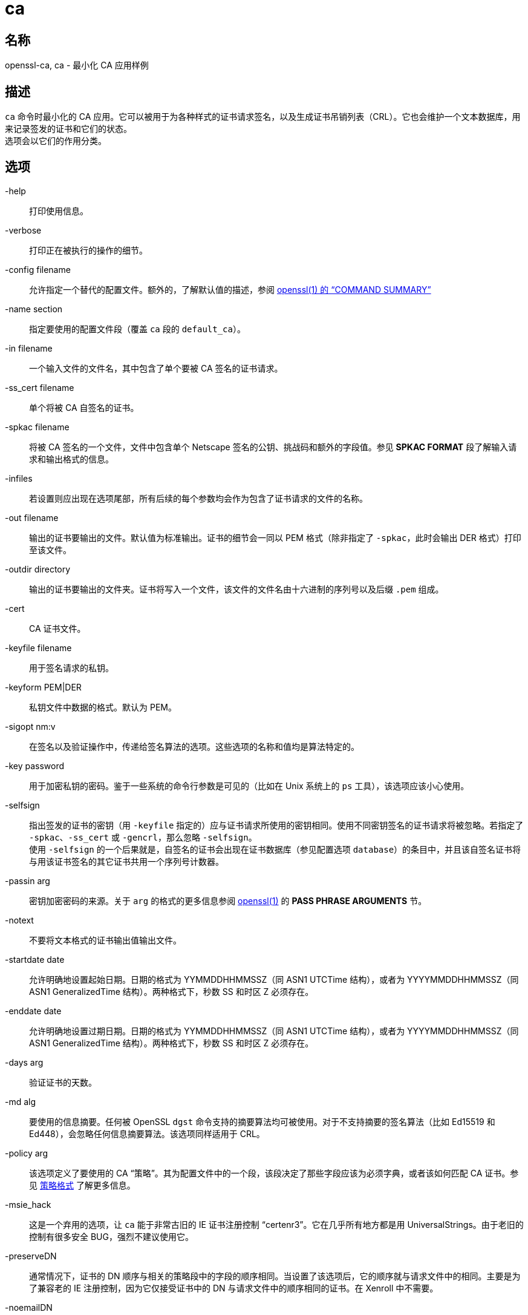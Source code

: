= ca
:x509v3_config_man5: xref:86.1.1、x509v3 配置文件.adoc[x509v3_config(5)]
:openssl_man1: link:https://www.openssl.org/docs/man1.1.1/man1/openssl.html[openssl(1)]

== 名称
openssl-ca, ca - 最小化 CA 应用样例

== 描述

`ca` 命令时最小化的 CA 应用。它可以被用于为各种样式的证书请求签名，以及生成证书吊销列表（CRL）。它也会维护一个文本数据库，用来记录签发的证书和它们的状态。 +
选项会以它们的作用分类。

== 选项

-help::
打印使用信息。

-verbose::
打印正在被执行的操作的细节。

-config filename::
允许指定一个替代的配置文件。额外的，了解默认值的描述，参阅 link:https://www.openssl.org/docs/man1.1.1/man1/openssl.html[openssl(1) 的 “COMMAND SUMMARY”]

-name section::
指定要使用的配置文件段（覆盖 `ca` 段的 `default_ca`）。

-in filename::
一个输入文件的文件名，其中包含了单个要被 CA 签名的证书请求。

-ss_cert filename::
单个将被 CA 自签名的证书。

-spkac filename::
将被 CA 签名的一个文件，文件中包含单个 Netscape 签名的公钥、挑战码和额外的字段值。参见 **SPKAC FORMAT** 段了解输入请求和输出格式的信息。

-infiles::
若设置则应出现在选项尾部，所有后续的每个参数均会作为包含了证书请求的文件的名称。

-out filename::
输出的证书要输出的文件。默认值为标准输出。证书的细节会一同以 PEM 格式（除非指定了 `-spkac`，此时会输出 DER 格式）打印至该文件。

-outdir directory::
输出的证书要输出的文件夹。证书将写入一个文件，该文件的文件名由十六进制的序列号以及后缀 `.pem` 组成。

-cert::
CA 证书文件。

-keyfile filename::
用于签名请求的私钥。

-keyform PEM|DER::
私钥文件中数据的格式。默认为 PEM。

-sigopt nm:v::
在签名以及验证操作中，传递给签名算法的选项。这些选项的名称和值均是算法特定的。

-key password::
用于加密私钥的密码。鉴于一些系统的命令行参数是可见的（比如在 Unix 系统上的 `ps` 工具），该选项应该小心使用。

-selfsign::
指出签发的证书的密钥（用 `-keyfile` 指定的）应与证书请求所使用的密钥相同。使用不同密钥签名的证书请求将被忽略。若指定了 `-spkac`、`-ss_cert` 或 `-gencrl`，那么忽略 `-selfsign`。 +
使用 `-selfsign` 的一个后果就是，自签名的证书会出现在证书数据库（参见配置选项 `database`）的条目中，并且该自签名证书将与用该证书签名的其它证书共用一个序列号计数器。

-passin arg::
密钥加密密码的来源。关于 `arg` 的格式的更多信息参阅 {openssl_man1} 的 **PASS PHRASE ARGUMENTS** 节。

-notext::
不要将文本格式的证书输出值输出文件。

-startdate date::
允许明确地设置起始日期。日期的格式为 YYMMDDHHMMSSZ（同 ASN1 UTCTime 结构），或者为 YYYYMMDDHHMMSSZ（同 ASN1 GeneralizedTime 结构）。两种格式下，秒数 SS 和时区 Z 必须存在。

-enddate date::
允许明确地设置过期日期。日期的格式为 YYMMDDHHMMSSZ（同 ASN1 UTCTime 结构），或者为 YYYYMMDDHHMMSSZ（同 ASN1 GeneralizedTime 结构）。两种格式下，秒数 SS 和时区 Z 必须存在。

-days arg::
验证证书的天数。

-md alg::
要使用的信息摘要。任何被 OpenSSL `dgst` 命令支持的摘要算法均可被使用。对于不支持摘要的签名算法（比如 Ed15519 和 Ed448），会忽略任何信息摘要算法。该选项同样适用于 CRL。

-policy arg::
该选项定义了要使用的 CA “策略”。其为配置文件中的一个段，该段决定了那些字段应该为必须字典，或者该如何匹配 CA 证书。参见 xref:_策略格式[] 了解更多信息。

-msie_hack::
这是一个弃用的选项，让 `ca` 能于非常古旧的 IE 证书注册控制 “certenr3”。它在几乎所有地方都是用 UniversalStrings。由于老旧的控制有很多安全 BUG，强烈不建议使用它。

-preserveDN::
通常情况下，证书的 DN 顺序与相关的策略段中的字段的顺序相同。当设置了该选项后，它的顺序就与请求文件中的相同。主要是为了兼容老的 IE 注册控制，因为它仅接受证书中的 DN 与请求文件中的顺序相同的证书。在 Xenroll 中不需要。

-noemailDN::
若请求 DN 中包含 EMAIL 字段，那么证书的 DN 可以包含该字段，但是，仅将电子邮件放置在证书的 altName 扩展中是更好的策略。当设置了该选项后，EMAIL 字段会从证书主体中移除，并仅会被设置在最终会出现的扩展中。可以在配置文件中使用 `email_in_dn` 关键字来启用该行为。

-batch::
设置为批量操作模式。在该模式下不会提出任何问题，全部的证书都会被自动认证。

-extensions sections::
当签发证书时，配置文件中包含了证书扩展的段会被追加（默认为 x509_extensions，除非使用了 `-extfile` 选项）。若不存在扩展段，那么创建 V1 证书。若存在扩展段（即便它是空的），也会创建 V3 证书。参见 {x509v3_config_man5} 手册了解扩展节的格式详情。

-extfile file::
一个额外的配置文件，用来读取证书扩展（除非同时指定 `-extensions` 选项，否则使用默认段）。

-engine id::
指定一个（以唯一的 `id` 字符串确定的）引擎，让 `x509` 尝试获得指定引擎的可用参考，若需要也会初始化它。该引擎会设置为所有可用算法的默认引擎。

-subj arg::
取代请求给出的主体名。arg 必须格式为 _/type0=value0/type1=value1/type2=..._。关键字可以用反斜线 `\` 转义，白空格会被保留。允许空值，但对应的类型不会包含在结果证书中。

-utf8::
字段的值将作为 UTF8 字符串解码，默用 ASCII 方式解码。这表示字段值，无论来自终端或者来自配置文件，必须是有效的 UTF8 字符串。

-create_serial::
如果从配置文件中指定的文本文件中读取序列号失败了，指定该选项会创建一个新的随机序列号，作为下次使用的序列号。要获得一个随机序列号，应该使用 `-rand_serial`；该选项仅应该被用于简单的错误恢复。

-rand_serial::
生成一个大随机数作为序列号。它覆盖任何使用序列号文件的选项或配置。

-multivalue-rdn::
该选项导致 `-subj` 参数以支持完整多值 RDN 的方式被解析。举例：
+
[source, openssl.cnf]
----
/DC=org/DC=OpenSSL/DC=users/UID=123456+CN=John Doe
----
+
若不使用 `-multi-rdn`，那么 UID 的值为 `123456+CN=John Doe`。

-rand file...::
指定单个或多个文件，包含随机数据，作为随机数生成器的种子。指定多个文件时，文件名之间用操作系统特定的分隔符加以区分。Windows 上用分号 `;`，OpenVMS 上用逗号 `,`，其它系统用 `:`。

[-writerand file]::
将随机信息输出至指定的文件中。可在 `-rand` 参数后使用。

== 证书吊销列表（CRL）选项

-gencrl::
该选项通过索引文件中的信息生成一个 CRL。

-crldays num::
距离下次 CRL 到期的天数。也就是基于当前时间和到期天数算的的 `CRL nextUpdate` 字段。

-crlhours num::
距离下次 CRL 到期的小时数。

-revoke filename::
要吊销的证书所在的文件。

-valid filename::
要追加 Valid 证书条目的证书所在的文件名。

-status serial::
显示以序列号指定的证书的吊销状态，并退出。

-updatedb::
更新数据库索引，移除过期证书。

-crl_reasopm reason::
吊销原因，_reason_ 为这些值之一：`unspecified`、`keyCompromise`、`CACompromise`、`affiliationChanged`、`superseded`、`cessationOfOperation`、`certificateHold`、`removeFromCRL`。对 _reason_ 的匹配是大小写敏感的。设置任何吊销原因会生成 CRL V2。 +
实际上，`removeFromCRL` 并不是非常有用，因为它仅用于差量 CRL（delta CRL），而当前并没有实现。

-crl_hold instruction::
将 CRL 吊销原因码设置为 `certificateHold`，将保留指令（hold instruction）设置为 _instruction_，该值必须为一个 OID。虽然可以使用任何 OID，但通常情况下，仅会使用 `holdInstructionNone`、`holdInstructionCallIssuer`、`holdInstructionReject`。

-crl_compromise time::
将吊销原因设置为 `keyCompromise`，将妥协时间设置为 _time_。_time_ 应为 GeneralizedTime 格式，也就是 YYYYMMDDHHMMSSZ。

-crl_CA_compromise time::
同 **crl_compromise**，但将吊销原因设置为 `CACompromise`。

-crlexts section::
配置文件的该段中具有要包含的 CRL 扩展。若未出现 CRL 扩展段，那么创建 V1 CRL，若出现了 CRL 扩展段（即便为空），也会创建 V2 CRL。由 CRL 扩展定义的是 CRL 扩展（CRL extension），**而非** CRL 条目扩展(CRL entry extension)。应该注意的是，一些软件（比如 Netscape）不能处理 V2 CRL。参见 {x509v3_config_man5} 了解更多扩展段格式的细节。

== 配置文件选项

用于 **ca** 的选项的配置文件的段，依照下面的方法查找：若使用了 `-name` 命令行选项，则指明了要使用的段名。其他情况下，被使用的段的名称必须在配置文件的 `ca` 段（或配置文件的默认段）中的 `default_ca` 选项中指定。除了 `default_ca`，下述选项将从 `ca` 段直接读取：`RANDFILE`、`preserve`、`msie_hack`。其中 `RANDFILE` 是一个例外，这可能是一个 BUG，可能会在未来的版本中有所变化。 +
很多配置文件选项与命令行选项相同。当选项同时在配置文件和命令行中出现，则使用命令行的值。当一个选项被描述为强制项，那么它必须出现在配置文件中，否则会使用命令行的等价物（若出现的话）。

oid_file::
指定一个文件，包含额外的**对象标识符**（OBJECT IDENTIFIERS）。文件中的每行应该包含数字形式的对象标识符，一个白空格，接着是短名，一个白空格，最后是长名。

oid_section::
在配置文件中指定一个额外的节，该节用于包含额外的对象标识符。每行应该包含对象标识符的短名，后随一个等号 `=`，以及它的数字形式。使用该选项时，长名和短名是等价的。

new_certs_dir::
同 `-outdir` 命令行选项。它指定了新证书将被放置的目录。强制项。

certificate::
同 `-cert`。它给出了包含 CA 证书的文件。强制项。

private_key::
同 `-keyfile` 选项。文件包含 CA 证书的私钥。强制项。

RANDFILE::
在启动时，指定的文件会载入随机数生成器，在退出时，将向其中写入 256 字节的数据。它用于私钥的生成。

default_days::
同 `-days` 选项。证书认证的天数。

default_startdate::
同 `-startdate` 选项。证书认证的起始日期。若不设置则使用当前时间。

default_enddate::
同 `-enddate` 选项。该选项与 `default_days`（或等价的命令行）两者之一必须出现。

default_crl_hours defult_crl_days::
同 `-crlhours` 和 `-crldays` 选项。仅用于两个选项均未出现时。要生成一个 CRL，则两者之一必须出现。

default_md::
同 `-md` 选项。强制项，除了签名算法不要求摘要（比如 Ed5519 和 Ed448）

database::
要使用的文本数据库。强制项。该文件必须存在，即便初始情况下它可能为空。

unique_subject::
若值设置为 `yes`，数据库中有效的证书条目必须具有唯一的主体。若设置为 `no`，那么多个有效证书可能会具有完全相同的主体。默认值为 `yes`，用来与旧版（0.9.8 之前）的 OpenSSL 兼容。但是，要让 CA 证书的延展（roll-over）更加简单，建议将该值设置为 `no`，特别是与 `-selfsign` 命令行连用时。 +
注意，在有些情况下，创建不含任何主体的证书是有效的。在这种情况下，不具有主体的多个证书不被认为是重复的。

serial::
一个文本文件，其中包含了下一个被使用的十六进制表示的序列号。强制项。该文件必须存在，且包含一个有效的序列号。

crlnumber::
十六进制表示的要使用的下一个 CRL 数。仅当该文件存在时，crl 才会被插入 CRL 中。若该文件存在，它必须包含一个有效的 CRL 数。

x509_extensions::
同 `-extensions`。

crl_extensions::
同 `-crlexts`。

preserve::
同 `-preserveDN`

email_in_dn::
同 `-noemialDN`。若你想从证书的 DN 中移除 EMAIL 字段，那么将该值设置为 `no`。若不出现，则默认值为允许 EMAIL 字段出现在证书的 DN 中。

msie_hack::
同 `-msie_hack`。

policy::
同 `-policy`。强制项。参见 xref:_策略格式[策略格式] 节了解详情。

name_opt, cert_opt::
这些选项指定提示用户确认签名时所使用的显示证书详情的格式。所有被 **x509** 工具的 **-nameopt** 和 **-certopt** 开关支持的选项均可以在此处被使用，但 `no_signame` 和 `no_sigdump` 为永久选项，且不能被禁用（这是因为证书签名无法显示，因为在这个时间点上证书还没有被签名）。 +
为了方便，接受 `ca_default` 这个值，用来生成一个合理的输出。 +
若两个选项均不出现，则使用先前版本的 OpenSSL 中的格式。**强烈**不鼓励使用旧格式，因为它仅会显示 **policy** 段提及的字段，错误地处理多字节字符串类型，且不会显示扩展。

copy_extensions::
决定如何处理证书请求中的扩展。若设置为 `none` 或者不出现该选项，那么扩展被忽略，且不会被拷贝至证书中。若设置为 `copy`，那么任何没有预先出现在证书中的证书请求的扩展会被拷贝至证书中。若设置为 `copyall`，那么请求中的全部扩展都会被拷贝至证书中：若扩展已经出现在证书中，那么会先删除该扩展。首先参看 xref:_警告[警告] 节后再使用该参数。 +
该选项的主要用途时允许证书请求提供特定扩展的值，比如 subjectAltName。

== 策略格式

策略段包含一系列变量，这些变量与特定的 DN 字段对应。若值为 `match`，那么字段值必须匹配 CA 证书的相同值。若值为 `supplied` 那么它必须出现。若值为 `optional` 那么它可以出现。任何未提及的字段均会被静默地删除，除非使用了 `-preserveDN` 选项，不过，相较于期望的行为，这个行为不如说是一个副作用。

== SPKAC 格式

`-spkac` 命令行选项的输入是一个 Netscape 签名公钥和挑战码。它通常来自具有 **KEYGEN** 标签的 HTML 表单，该表单用于创建一个新的私钥。但是也可以通过 **spkac** 工具创建 SPKAC。 +
文件应该包含变量 SPKAC，其值应该设置未 SPKAC 的值，同时也要求作为名称值对的 DN 成分。如果你需要多次包含相同的成分，那么可以再它前面补充一个数字和一个点号 `.`。 +
当处理 SPKAC 格式时，若使用了 `-out` 标旗，输出格式为 DER；若输出为标准输出，或者使用了 `-outdir` 标旗，那么使用 PEM 格式。

== 案例

注意：这些案例假设已经建立了 `ca` 目录结构，且相关文件以及存在。这通常包括用 `req` 创建一个 CA 证书和私钥，一个序列号文件和一个空的索引文件，并将它们放置在相关的目录中。 +
要使用下方的案例配置文件，目录 `demoCA`、`demoCA/private`、`demoCA/newcerts` 应该被创建。CA 证书应该被拷贝为 `demoCA/cacert.pem`，与之对应的私钥拷贝为 `demoCA/private/cakey.pem`。一个文件 demoCA/serial 包含一个数，比如 `01`，以及一个空的索引文件 `demoCA/index.txt`。

签名一个证书请求：

[source, openssl.cnf]
----
openssl ca -in req.pem -out newcert.pem
----

用 CA 扩展，签名一个证书请求：

[source, openssl.cnf]
----
openssl ca -in req.pem -extensions v3_ca -out newcert.pem
----

生成一个 CRL

[source, openssl.cnf]
----
openssl ca -gencrl -out crl.pem
----

签名多个请求：

[source, openssl.cnf]
----
openssl ca -spkac spkac.txt
----

一个案例 SPKAC 文件（为了简洁，裁切了 SPKAC 行）：

[source, plaintext]
----
SPKAC=MIG0MGAwXDANBgkqhkiG9w0BAQEFAANLADBIAkEAn7PDhCeV/xIxUg8V70YRxK2A5
CN=Steve Test
emailAddress=steve@openssl.org
0.OU=OpenSSL Group
1.OU=Another Group
----

具有与 `ca` 相关段的样例配置文件：

[source, openssl.cnf]
----
[ ca ]
default_ca      = CA_default            # The default ca section

[ CA_default ]

dir            = ./demoCA              # top dir
database       = $dir/index.txt        # index file.
new_certs_dir  = $dir/newcerts         # new certs dir

certificate    = $dir/cacert.pem       # The CA cert
serial         = $dir/serial           # serial no file
#rand_serial    = yes                  # for random serial#'s
private_key    = $dir/private/cakey.pem# CA private key
RANDFILE       = $dir/private/.rand    # random number file

default_days   = 365                   # how long to certify for
default_crl_days= 30                   # how long before next CRL
default_md     = md5                   # md to use

policy         = policy_any            # default policy
email_in_dn    = no                    # Don't add the email into cert DN

name_opt       = ca_default            # Subject name display option
cert_opt       = ca_default            # Certificate display option
copy_extensions = none                 # Don't copy extensions from request

[ policy_any ]
countryName            = supplied
stateOrProvinceName    = optional
organizationName       = optional
organizationalUnitName = optional
commonName             = supplied
emailAddress           = optional
----

== 文件

注意：文件的位置可以通过下面的方法改变：编译时选项、配置文件条目、环境变量、或者命令行选项。下面的值表示默认值。

[source, plaintext]
----
/usr/local/ssl/lib/openssl.cnf - master configuration file
./demoCA                       - main CA directory
./demoCA/cacert.pem            - CA certificate
./demoCA/private/cakey.pem     - CA private key
./demoCA/serial                - CA serial number file
./demoCA/serial.old            - CA serial number backup file
./demoCA/index.txt             - CA text database file
./demoCA/index.txt.old         - CA text database backup file
./demoCA/certs                 - certificate output file
./demoCA/.rnd                  - CA random seed information
----

== 限制

参见 link:https://www.openssl.org/docs/man1.1.1/man1/ca.html[]

== BUGS

参见 link:https://www.openssl.org/docs/man1.1.1/man1/ca.html[]

== 警告

参见 link:https://www.openssl.org/docs/man1.1.1/man1/ca.html[]

== 历史

参见 link:https://www.openssl.org/docs/man1.1.1/man1/ca.html[]

== 参见

参见 link:https://www.openssl.org/docs/man1.1.1/man1/ca.html[]

== 版权

参见 link:https://www.openssl.org/docs/man1.1.1/man1/ca.html[]

